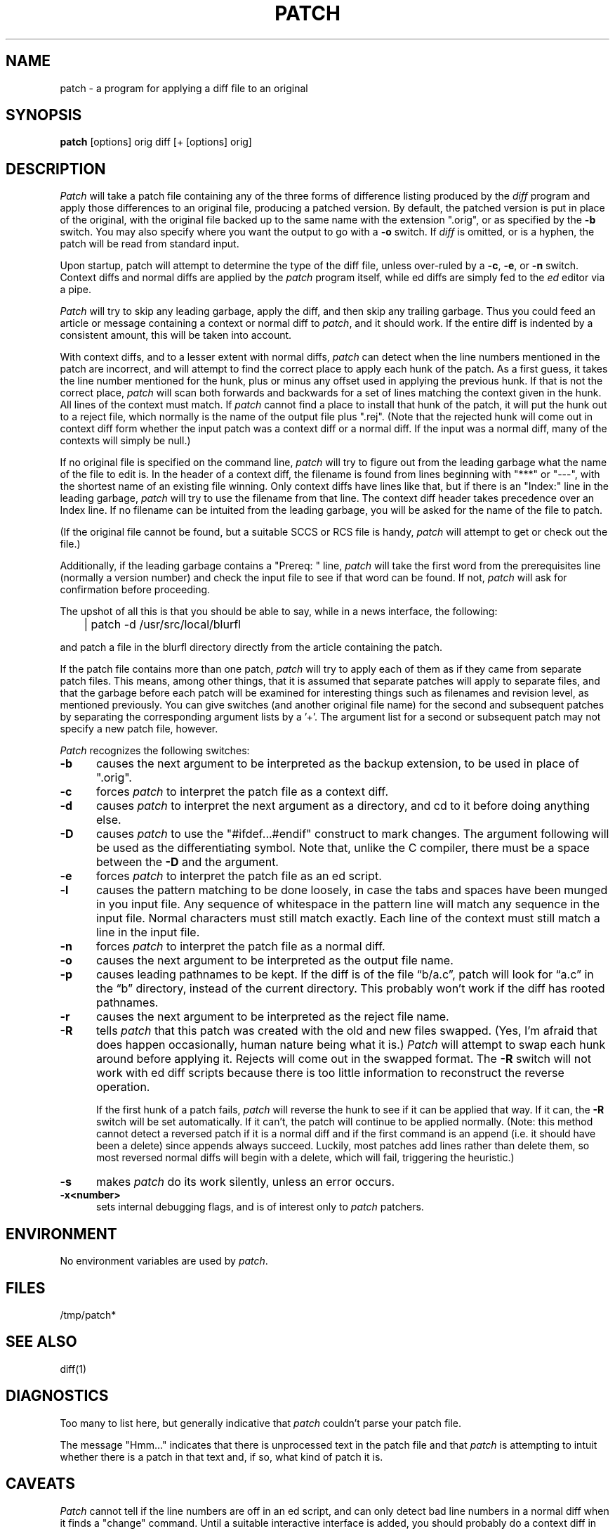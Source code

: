 ''' $Header: /home/Vince/cvs/local.d/patch.d/patch.man,v 1.3 1986-10-05 12:10:15 root Exp $
''' 
''' $Log: not supported by cvs2svn $
''' Revision 1.3  85/03/26  15:11:06  lwall
''' Frozen.
''' 
''' Revision 1.2.1.4  85/03/12  16:14:27  lwall
''' Documented -p.
''' 
''' Revision 1.2.1.3  85/03/12  16:09:41  lwall
''' Documented -D.
''' 
''' Revision 1.2.1.2  84/12/05  11:06:55  lwall
''' Added -l switch, and noted bistability bug.
''' 
''' Revision 1.2.1.1  84/12/04  17:23:39  lwall
''' Branch for sdcrdcf changes.
''' 
''' Revision 1.2  84/12/04  17:22:02  lwall
''' Baseline version.
''' 
.de Sh
.br
.ne 5
.PP
\fB\\$1\fR
.PP
..
.de Sp
.if t .sp .5v
.if n .sp
..
'''
'''     Set up \*(-- to give an unbreakable dash;
'''     string Tr holds user defined translation string.
'''     Bell System Logo is used as a dummy character.
'''
.ie n \{\
.tr \(bs-\*(Tr
.ds -- \(bs-
.if (\n(.H=4u)&(1m=24u) .ds -- \(bs\h'-12u'\(bs\h'-12u'-\" diablo 10 pitch
.if (\n(.H=4u)&(1m=20u) .ds -- \(bs\h'-12u'\(bs\h'-8u'-\" diablo 12 pitch
.ds L" ""
.ds R" ""
.ds L' '
.ds R' '
'br\}
.el\{\
.ds -- \(em\|
.tr \*(Tr
.ds L" ``
.ds R" ''
.ds L' `
.ds R' '
'br\}
.TH PATCH 1 LOCAL
.SH NAME
patch - a program for applying a diff file to an original
.SH SYNOPSIS
.B patch
[options] orig diff [+ [options] orig]
.SH DESCRIPTION
.I Patch
will take a patch file containing any of the three forms of difference
listing produced by the
.I diff
program and apply those differences to an original file, producing a patched
version.
By default, the patched version is put in place of the original, with
the original file backed up to the same name with the
extension \*(L".orig\*(R", or as specified by the
.B -b
switch.
You may also specify where you want the output to go with a
.B -o
switch.
If
.I diff
is omitted, or is a hyphen, the patch will be read from standard input.
.PP
Upon startup, patch will attempt to determine the type of the diff file,
unless over-ruled by a
.BR -c ,
.BR -e ,
or
.B -n
switch.
Context diffs and normal diffs are applied by the
.I patch
program itself, while ed diffs are simply fed to the
.I ed
editor via a pipe.
.PP
.I Patch
will try to skip any leading garbage, apply the diff,
and then skip any trailing garbage.
Thus you could feed an article or message containing a context or normal
diff to
.IR patch ,
and it should work.
If the entire diff is indented by a consistent amount,
this will be taken into account.
.PP
With context diffs, and to a lesser extent with normal diffs,
.I patch
can detect when the line numbers mentioned in the patch are incorrect,
and will attempt to find the correct place to apply each hunk of the patch.
As a first guess, it takes the line number mentioned for the hunk, plus or
minus any offset used in applying the previous hunk.
If that is not the correct place,
.I patch
will scan both forwards and backwards for a set of lines matching the context
given in the hunk.
All lines of the context must match.
If
.I patch
cannot find a place to install that hunk of the patch, it will put the
hunk out to a reject file, which normally is the name of the output file
plus \*(L".rej\*(R".
(Note that the rejected hunk will come out in context diff form whether the
input patch was a context diff or a normal diff.
If the input was a normal diff, many of the contexts will simply be null.)
.PP
If no original file is specified on the command line,
.I patch
will try to figure out from the leading garbage what the name of the file
to edit is.
In the header of a context diff, the filename is found from lines beginning
with \*(L"***\*(R" or \*(L"---\*(R", with the shortest name of an existing
file winning.
Only context diffs have lines like that, but if there is an \*(L"Index:\*(R"
line in the leading garbage,
.I patch
will try to use the filename from that line.
The context diff header takes precedence over an Index line.
If no filename can be intuited from the leading garbage, you will be asked
for the name of the file to patch.
.PP
(If the original file cannot be found, but a suitable SCCS or RCS file is
handy,
.I patch
will attempt to get or check out the file.)
.PP
Additionally, if the leading garbage contains a \*(L"Prereq: \*(R" line,
.I patch
will take the first word from the prerequisites line (normally a version
number) and check the input file to see if that word can be found.
If not,
.I patch
will ask for confirmation before proceeding.
.PP
The upshot of all this is that you should be able to say, while in a news
interface, the following:
.Sp
	| patch -d /usr/src/local/blurfl
.Sp
and patch a file in the blurfl directory directly from the article containing
the patch.
.PP
If the patch file contains more than one patch,
.I patch
will try to apply each of them as if they came from separate patch files.
This means, among other things, that it is assumed that separate patches
will apply to separate files, and that the garbage before each patch will
be examined for interesting things such as filenames and revision level, as
mentioned previously.
You can give switches (and another original file name) for the second and
subsequent patches by separating the corresponding argument lists
by a \*(L'+\*(R'.
The argument list for a second or subsequent patch may not specify a new
patch file, however.
.PP
.I Patch
recognizes the following switches:
.TP 5
.B \-b
causes the next argument to be interpreted as the backup extension, to be
used in place of \*(L".orig\*(R".
.TP 5
.B \-c
forces
.I patch
to interpret the patch file as a context diff.
.TP 5
.B \-d
causes
.I patch
to interpret the next argument as a directory, and cd to it before doing
anything else.
.TP 5
.B \-D
causes
.I patch
to use the "#ifdef...#endif" construct to mark changes.
The argument following will be used as the differentiating symbol.
Note that, unlike the C compiler, there must be a space between the
.B \-D
and the argument.
.TP 5
.B \-e
forces
.I patch
to interpret the patch file as an ed script.
.TP 5
.B \-l
causes the pattern matching to be done loosely, in case the tabs and
spaces have been munged in you input file.
Any sequence of whitespace in the pattern line will match any sequence
in the input file.
Normal characters must still match exactly.
Each line of the context must still match a line in the input file.
.TP 5
.B \-n
forces
.I patch
to interpret the patch file as a normal diff.
.TP 5
.B \-o
causes the next argument to be interpreted as the output file name.
.TP 5
.B \-p
causes leading pathnames to be kept.
If the diff is of the file \*(lqb/a.c\*(rq, patch will look for \*(lqa.c\*(rq
in the \*(lqb\*(rq directory, instead of the current directory.
This probably won't work if the diff has rooted pathnames.
.TP 5
.B \-r
causes the next argument to be interpreted as the reject file name.
.TP 5
.B \-R
tells
.I patch
that this patch was created with the old and new files swapped.
(Yes, I'm afraid that does happen occasionally, human nature being what it
is.)
.I Patch
will attempt to swap each hunk around before applying it.
Rejects will come out in the swapped format.
The
.B \-R
switch will not work with ed diff scripts because there is too little
information to reconstruct the reverse operation.
.Sp
If the first hunk of a patch fails,
.I patch
will reverse the hunk to see if it can be applied that way.
If it can, the
.B \-R
switch will be set automatically.
If it can't, the patch will continue to be applied normally.
(Note: this method cannot detect a reversed patch if it is a normal diff
and if the first command is an append (i.e. it should have been a delete)
since appends always succeed.
Luckily, most patches add lines rather than delete them, so most reversed
normal diffs will begin with a delete, which will fail, triggering the
heuristic.)
.TP 5
.B \-s
makes
.I patch
do its work silently, unless an error occurs.
.TP 5
.B \-x<number>
sets internal debugging flags, and is of interest only to
.I patch
patchers.
.SH ENVIRONMENT
No environment variables are used by
.IR patch .
.SH FILES
/tmp/patch*
.SH SEE ALSO
diff(1)
.SH DIAGNOSTICS
Too many to list here, but generally indicative that
.I patch
couldn't parse your patch file.
.PP
The message \*(L"Hmm...\*(R" indicates that there is unprocessed text in
the patch file and that
.I patch
is attempting to intuit whether there is a patch in that text and, if so,
what kind of patch it is.
.SH CAVEATS
.I Patch
cannot tell if the line numbers are off in an ed script, and can only detect
bad line numbers in a normal diff when it finds a \*(L"change\*(R" command.
Until a suitable interactive interface is added, you should probably do
a context diff in these cases to see if the changes made sense.
Of course, compiling without errors is a pretty good indication that it
worked, but not always.
.PP
.I Patch
usually produces the correct results, even when it has to do a lot of
guessing.
However, the results are guaranteed to be correct only when the patch is
applied to exactly the same version of the file that the patch was
generated from.
.SH BUGS
Could be smarter about partial matches, excessively \&deviant offsets and
swapped code, but that would take an extra pass.
.PP
If code has been duplicated (for instance with #ifdef OLDCODE ... #else ...
#endif),
.I patch
is incapable of patching both versions, and, if it works at all, will likely
patch the wrong one, and tell you it succeeded to boot.
.PP
If you apply a patch you've already applied,
.I patch
will think it is a reversed patch, and un-apply the patch.
This could be construed as a feature.
